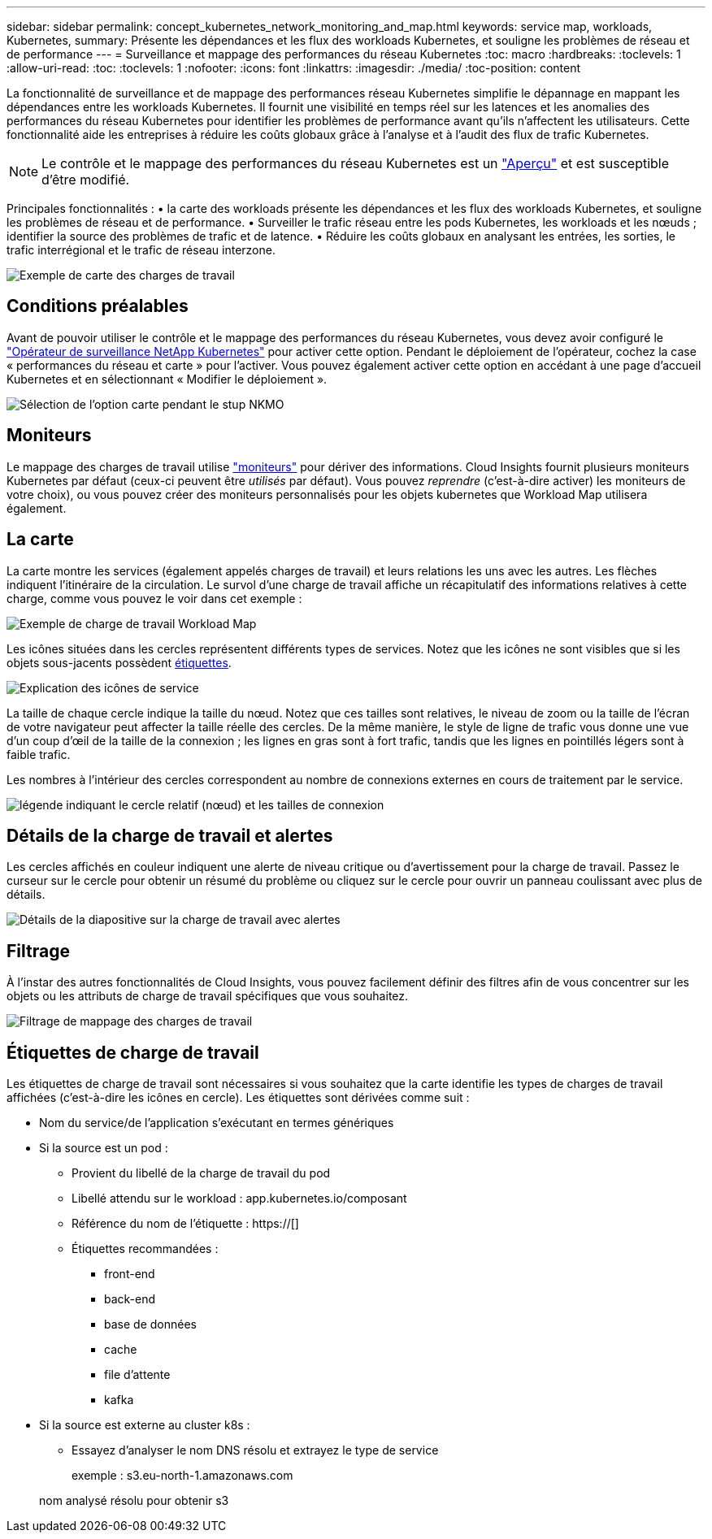 ---
sidebar: sidebar 
permalink: concept_kubernetes_network_monitoring_and_map.html 
keywords: service map, workloads, Kubernetes, 
summary: Présente les dépendances et les flux des workloads Kubernetes, et souligne les problèmes de réseau et de performance 
---
= Surveillance et mappage des performances du réseau Kubernetes
:toc: macro
:hardbreaks:
:toclevels: 1
:allow-uri-read: 
:toc: 
:toclevels: 1
:nofooter: 
:icons: font
:linkattrs: 
:imagesdir: ./media/
:toc-position: content


[role="lead"]
La fonctionnalité de surveillance et de mappage des performances réseau Kubernetes simplifie le dépannage en mappant les dépendances entre les workloads Kubernetes. Il fournit une visibilité en temps réel sur les latences et les anomalies des performances du réseau Kubernetes pour identifier les problèmes de performance avant qu'ils n'affectent les utilisateurs. Cette fonctionnalité aide les entreprises à réduire les coûts globaux grâce à l'analyse et à l'audit des flux de trafic Kubernetes.


NOTE: Le contrôle et le mappage des performances du réseau Kubernetes est un link:concept_preview_features.html["Aperçu"] et est susceptible d'être modifié.

Principales fonctionnalités : • la carte des workloads présente les dépendances et les flux des workloads Kubernetes, et souligne les problèmes de réseau et de performance. • Surveiller le trafic réseau entre les pods Kubernetes, les workloads et les nœuds ; identifier la source des problèmes de trafic et de latence. • Réduire les coûts globaux en analysant les entrées, les sorties, le trafic interrégional et le trafic de réseau interzone.

image:workload-map-animated.gif["Exemple de carte des charges de travail"]



== Conditions préalables

Avant de pouvoir utiliser le contrôle et le mappage des performances du réseau Kubernetes, vous devez avoir configuré le link:task_config_telegraf_agent_k8s.html["Opérateur de surveillance NetApp Kubernetes"] pour activer cette option. Pendant le déploiement de l'opérateur, cochez la case « performances du réseau et carte » pour l'activer. Vous pouvez également activer cette option en accédant à une page d'accueil Kubernetes et en sélectionnant « Modifier le déploiement ».

image:ServiceMap_NKMO_Deployment_Options.png["Sélection de l'option carte pendant le stup NKMO"]



== Moniteurs

Le mappage des charges de travail utilise link:task_create_monitor.html["moniteurs"] pour dériver des informations. Cloud Insights fournit plusieurs moniteurs Kubernetes par défaut (ceux-ci peuvent être _utilisés_ par défaut). Vous pouvez _reprendre_ (c'est-à-dire activer) les moniteurs de votre choix), ou vous pouvez créer des moniteurs personnalisés pour les objets kubernetes que Workload Map utilisera également.



== La carte

La carte montre les services (également appelés charges de travail) et leurs relations les uns avec les autres. Les flèches indiquent l'itinéraire de la circulation. Le survol d'une charge de travail affiche un récapitulatif des informations relatives à cette charge, comme vous pouvez le voir dans cet exemple :

image:ServiceMap_Simple_Example.png["Exemple de charge de travail Workload Map"]

Les icônes situées dans les cercles représentent différents types de services. Notez que les icônes ne sont visibles que si les objets sous-jacents possèdent <<workload-labels,étiquettes>>.

image:ServiceMap_Icons.png["Explication des icônes de service"]

La taille de chaque cercle indique la taille du nœud. Notez que ces tailles sont relatives, le niveau de zoom ou la taille de l'écran de votre navigateur peut affecter la taille réelle des cercles. De la même manière, le style de ligne de trafic vous donne une vue d'un coup d'œil de la taille de la connexion ; les lignes en gras sont à fort trafic, tandis que les lignes en pointillés légers sont à faible trafic.

Les nombres à l'intérieur des cercles correspondent au nombre de connexions externes en cours de traitement par le service.

image:ServiceMap_Node_and_Connection_Legend.png["légende indiquant le cercle relatif (nœud) et les tailles de connexion"]



== Détails de la charge de travail et alertes

Les cercles affichés en couleur indiquent une alerte de niveau critique ou d'avertissement pour la charge de travail. Passez le curseur sur le cercle pour obtenir un résumé du problème ou cliquez sur le cercle pour ouvrir un panneau coulissant avec plus de détails.

image:Workload_Map_Slideout_with_Alert.png["Détails de la diapositive sur la charge de travail avec alertes"]



== Filtrage

À l'instar des autres fonctionnalités de Cloud Insights, vous pouvez facilement définir des filtres afin de vous concentrer sur les objets ou les attributs de charge de travail spécifiques que vous souhaitez.

image:Workload_Map_Filtering.png["Filtrage de mappage des charges de travail"]



== Étiquettes de charge de travail

Les étiquettes de charge de travail sont nécessaires si vous souhaitez que la carte identifie les types de charges de travail affichées (c'est-à-dire les icônes en cercle). Les étiquettes sont dérivées comme suit :

* Nom du service/de l'application s'exécutant en termes génériques
* Si la source est un pod :
+
** Provient du libellé de la charge de travail du pod
** Libellé attendu sur le workload : app.kubernetes.io/composant
** Référence du nom de l'étiquette : https://[]
** Étiquettes recommandées :
+
*** front-end
*** back-end
*** base de données
*** cache
*** file d'attente
*** kafka




* Si la source est externe au cluster k8s :
+
** Essayez d'analyser le nom DNS résolu et extrayez le type de service
+
exemple : s3.eu-north-1.amazonaws.com

+
nom analysé résolu pour obtenir s3





